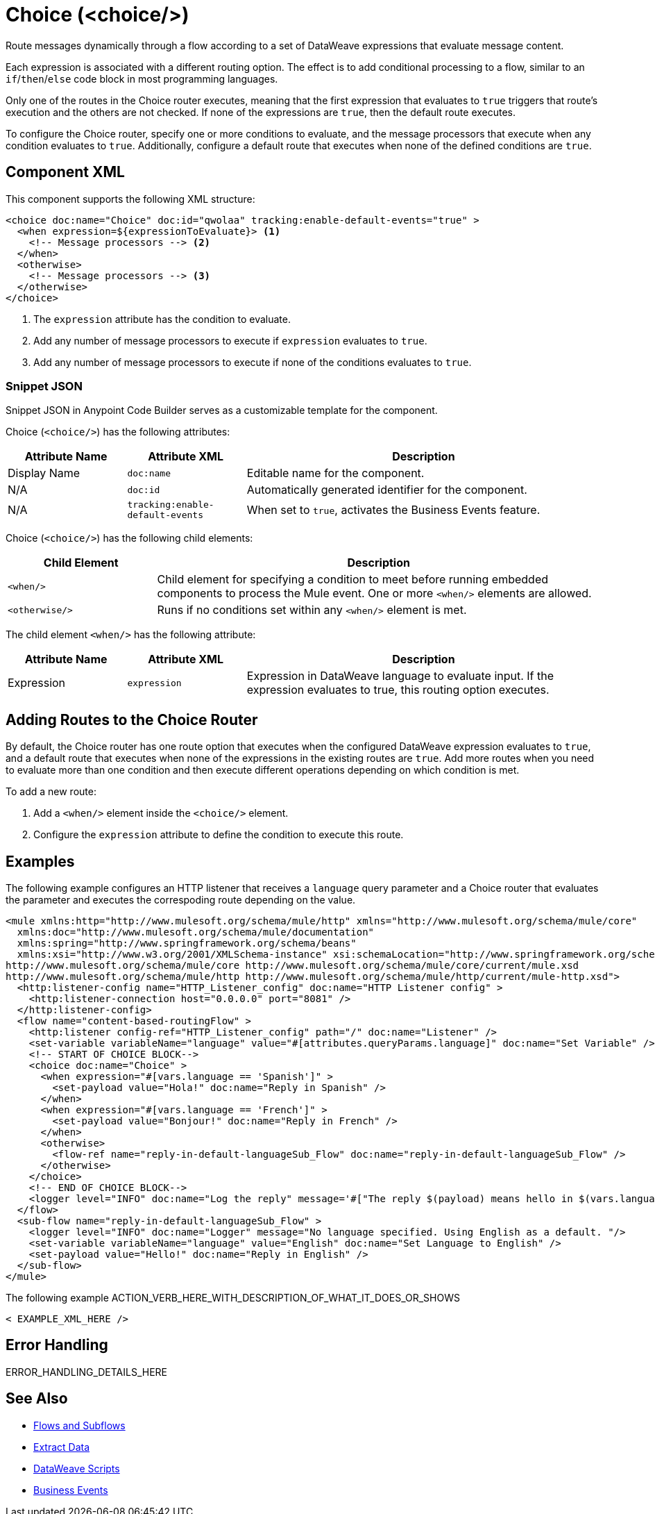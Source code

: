//
//tag::component-title[]

= Choice (<choice/>)

//end::component-title[]
//

//
//tag::component-short-description[]
//     Short description of the form "Do something..." 
//     Example: "Configure log messages anywhere in a flow."

Route messages dynamically through a flow according to a set of DataWeave expressions that evaluate message content.

//end::component-short-description[]
//

//
//tag::component-long-description[]

Each expression is associated with a different routing option. The effect is to add conditional processing to a flow, similar to an `if`/`then`/`else` code block in most programming languages.

Only one of the routes in the Choice router executes, meaning that the first expression that evaluates to `true` triggers that route's execution and the others are not checked. If none of the expressions are `true`, then the default route executes.

To configure the Choice router, specify one or more conditions to evaluate, and the message processors that execute when any condition evaluates to `true`. Additionally, configure a default route that executes when none of the defined conditions are `true`.

//end::component-long-description[]
//


//SECTION: COMPONENT XML
//
//tag::component-xml-title[]

[[component-xml]]
== Component XML

This component supports the following XML structure:

//end::component-xml-title[]
//
//
//tag::component-xml[]

[source,xml,linenums]
----
<choice doc:name="Choice" doc:id="qwolaa" tracking:enable-default-events="true" >
  <when expression=${expressionToEvaluate}> <1>
    <!-- Message processors --> <2>
  </when>
  <otherwise>
    <!-- Message processors --> <3>
  </otherwise>
</choice>
----

<1> The `expression` attribute has the condition to evaluate.
<2> Add any number of message processors to execute if `expression` evaluates to `true`.
<3> Add any number of message processors to execute if none of the conditions evaluates to `true`.


//end::component-xml[]
//
//tag::component-snippet-json[]

[[snippet]]

=== Snippet JSON

Snippet JSON in Anypoint Code Builder serves as a customizable template for the component. 

[source,json]
----

----

//end::component-snippet-json[]
//
//
//
//
//TABLE: ROOT XML ATTRIBUTES (for the top-level (root) element)
//tag::component-xml-attributes-root[]

Choice (`<choice/>`) has the following attributes:

[%header,cols="1,1,3a"]
|===
| Attribute Name
| Attribute XML 
| Description

| Display Name
| `doc:name` 
| Editable name for the component.

| N/A
| `doc:id` 
| Automatically generated identifier for the component.

| N/A
| `tracking:enable-default-events` 
| When set to `true`, activates the Business Events feature.

|===
//end::component-xml-attributes-root[]
//
//
//TABLE (IF NEEDED): CHILD XML ATTRIBUTES or ELEMENTS
//tag::component-xml-attributes-child1[]

Choice (`<choice/>`) has the following child elements: 

[%header,cols="1,3a"]
|===
| Child Element 
| Description 

| `<when/>`
| Child element for specifying a condition to meet before running embedded components to process the Mule event. One or more `<when/>` elements are allowed.

| `<otherwise/>`
| Runs if no conditions set within any `<when/>` element is met.
|===

The child element `<when/>` has the following attribute:

[%header,cols="1,1,3a"]
|===
| Attribute Name
| Attribute XML 
| Description

| Expression
| `expression` 
| Expression in DataWeave language to evaluate input. If the expression evaluates to true, this routing option executes.

|===

//end::component-xml-attributes-child1[]
//


//tag::adding-routes[]
== Adding Routes to the Choice Router

By default, the Choice router has one route option that executes when the configured DataWeave expression evaluates to `true`, and a default route that executes when none of the expressions in the existing routes are `true`. Add more routes when you need to evaluate more than one condition and then execute different operations depending on which condition is met.

To add a new route:

. Add a `<when/>` element inside the `<choice/>` element.
. Configure the `expression` attribute to define the condition to execute this route. 
//end::adding-routes[]

//SECTION: EXAMPLES
//
//tag::component-examples-title[]

== Examples

//end::component-examples-title[]
//
//
//tag::component-xml-ex1[]
[[example1]]

The following example configures an HTTP listener that receives a `language` query parameter and a Choice router that evaluates the parameter and executes the correspoding route depending on the value.

[source,xml]
----
<mule xmlns:http="http://www.mulesoft.org/schema/mule/http" xmlns="http://www.mulesoft.org/schema/mule/core"
  xmlns:doc="http://www.mulesoft.org/schema/mule/documentation"
  xmlns:spring="http://www.springframework.org/schema/beans"
  xmlns:xsi="http://www.w3.org/2001/XMLSchema-instance" xsi:schemaLocation="http://www.springframework.org/schema/beans http://www.springframework.org/schema/beans/spring-beans-current.xsd
http://www.mulesoft.org/schema/mule/core http://www.mulesoft.org/schema/mule/core/current/mule.xsd
http://www.mulesoft.org/schema/mule/http http://www.mulesoft.org/schema/mule/http/current/mule-http.xsd">
  <http:listener-config name="HTTP_Listener_config" doc:name="HTTP Listener config" >
    <http:listener-connection host="0.0.0.0" port="8081" />
  </http:listener-config>
  <flow name="content-based-routingFlow" >
    <http:listener config-ref="HTTP_Listener_config" path="/" doc:name="Listener" />
    <set-variable variableName="language" value="#[attributes.queryParams.language]" doc:name="Set Variable" />
    <!-- START OF CHOICE BLOCK-->
    <choice doc:name="Choice" >
      <when expression="#[vars.language == 'Spanish']" >
        <set-payload value="Hola!" doc:name="Reply in Spanish" />
      </when>
      <when expression="#[vars.language == 'French']" >
        <set-payload value="Bonjour!" doc:name="Reply in French" />
      </when>
      <otherwise>
        <flow-ref name="reply-in-default-languageSub_Flow" doc:name="reply-in-default-languageSub_Flow" />
      </otherwise>
    </choice>
    <!-- END OF CHOICE BLOCK-->
    <logger level="INFO" doc:name="Log the reply" message='#["The reply $(payload) means hello in $(vars.language)" ]'/>
  </flow>
  <sub-flow name="reply-in-default-languageSub_Flow" >
    <logger level="INFO" doc:name="Logger" message="No language specified. Using English as a default. "/>
    <set-variable variableName="language" value="English" doc:name="Set Language to English" />
    <set-payload value="Hello!" doc:name="Reply in English" />
  </sub-flow>
</mule>
----

//OPTIONAL: SHOW OUTPUT IF HELPFUL
//The example produces the following output: 

//OUTPUT_HERE 

//end::component-xml-ex1[]
//
//
//tag::component-xml-ex2[]
[[example2]]

The following example ACTION_VERB_HERE_WITH_DESCRIPTION_OF_WHAT_IT_DOES_OR_SHOWS

[source,xml]
----
< EXAMPLE_XML_HERE />
----

//OPTIONAL: SHOW OUTPUT IF HELPFUL
//The example produces the following output: 

//OUTPUT_HERE 

//end::component-xml-ex2[]
//


//SECTION: ERROR HANDLING if needed
//
//tag::component-error-handling[]

[[error-handling]]
== Error Handling

ERROR_HANDLING_DETAILS_HERE

//end::component-error-handling[]
//


//SECTION: SEE ALSO
//
//tag::see-also[]

[[see-also]]
== See Also

* xref:4.4@mule-runtime::about-flows.adoc[Flows and Subflows]
* xref:2.4@dataweave::dataweave-cookbook-extract-data.adoc[Extract Data]
* xref:2.4@dataweave::dataweave-language-introduction.adoc[DataWeave Scripts]
* xref:4.4@mule-runtime::business-events.adoc[Business Events]

//end::see-also[]